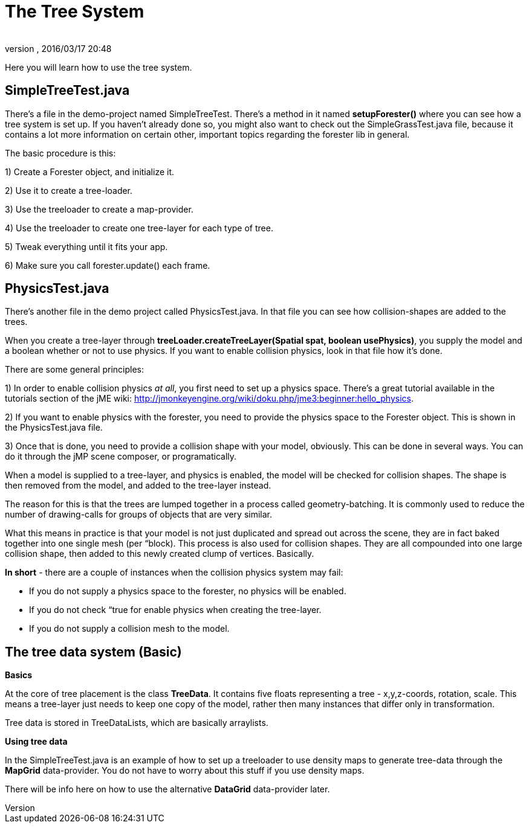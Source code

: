 = The Tree System
:author: 
:revnumber: 
:revdate: 2016/03/17 20:48
:relfileprefix: ../../../
:imagesdir: ../../..
ifdef::env-github,env-browser[:outfilesuffix: .adoc]


Here you will learn how to use the tree system.


== SimpleTreeTest.java

There's a file in the demo-project named SimpleTreeTest. There's a method in it named *setupForester()* where you can see how a tree system is set up. If you haven't already done so, you might also want
to check out the SimpleGrassTest.java file, because it contains a lot more information on certain other, important topics regarding the forester lib in general.

The basic procedure is this:

1) Create a Forester object, and initialize it.

2) Use it to create a tree-loader.

3) Use the treeloader to create a map-provider.

4) Use the treeloader to create one tree-layer for each type of tree.

5) Tweak everything until it fits your app.

6) Make sure you call forester.update() each frame.


== PhysicsTest.java

There's another file in the demo project called PhysicsTest.java. In that file you can see how collision-shapes are added to the trees. 

When you create a tree-layer through *treeLoader.createTreeLayer(Spatial spat, boolean usePhysics)*, you supply the model and a boolean whether or not to use physics. If you want to enable collision physics, look in that file how it's done.

There are some general principles:

1) In order to enable collision physics _at all_, you first need to set up a physics space. There's a great tutorial available in the tutorials section of the jME wiki: link:http://jmonkeyengine.org/wiki/doku.php/jme3:beginner:hello_physics[http://jmonkeyengine.org/wiki/doku.php/jme3:beginner:hello_physics].

2) If you want to enable physics with the forester, you need to provide the physics space to the Forester object. This is shown in the PhysicsTest.java file.

3) Once that is done, you need to provide a collision shape with your model, obviously. This can be done in several ways. You can do it through the jMP scene composer, or programatically.

When a model is supplied to a tree-layer, and physics is enabled, the model will be checked for collision shapes. The shape is then removed from the model, and added to the tree-layer instead.

The reason for this is that the trees are lumped together in a process called geometry-batching. It is commonly used to reduce the number of drawing-calls for groups of objects that are very similar.

What this means in practice is that your model is not just duplicated and spread out across the scene, they are in fact baked together into one single mesh (per “block). This process is also used for collision shapes. They are all compounded into one large collision shape, then added to this newly created clump of vertices. Basically.

*In short* - there are a couple of instances when the collision physics system may fail:

- If you do not supply a physics space to the forester, no physics will be enabled.

- If you do not check “true for enable physics when creating the tree-layer.

- If you do not supply a collision mesh to the model.


== The tree data system (Basic)

*Basics*

At the core of tree placement is the class *TreeData*. It contains five floats representing a tree - x,y,z-coords, rotation, scale. This means a tree-layer just needs to keep one copy of the model, rather then many instances that differ only in transformation.

Tree data is stored in TreeDataLists, which are basically arraylists.

*Using tree data*

In the SimpleTreeTest.java is an example of how to set up a treeloader to use density maps to generate tree-data through the *MapGrid* data-provider. You do not have to worry about this stuff if you use density maps. 

There will be info here on how to use the alternative *DataGrid* data-provider later.
